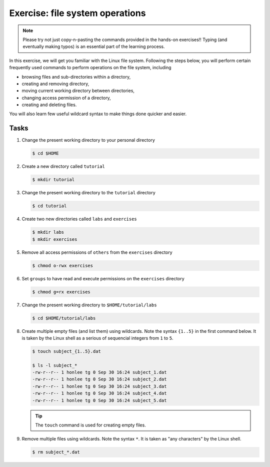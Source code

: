 Exercise: file system operations
********************************

.. note::
    Please try not just copy-n-pasting the commands provided in the hands-on exercises!! Typing (and eventually making typos) is an essential part of the learning process.

In this exercise, we will get you familiar with the Linux file system.  Following the steps below, you will perform certain frequently used commands to perform operations on the file system, including

* browsing files and sub-directories within a directory,
* creating and removing directory,
* moving current working directory between directories,
* changing access permission of a directory,
* creating and deleting files.

You will also learn few useful wildcard syntax to make things done quicker and easier.

Tasks
=====

#. Change the present working directory to your personal directory

   .. code-block:: bash

       $ cd $HOME

#. Create a new directory called ``tutorial``

   .. code-block:: bash

       $ mkdir tutorial

#. Change the present working directory to the ``tutorial`` directory

   .. code-block:: bash

       $ cd tutorial

#. Create two new directories called ``labs`` and ``exercises``

   .. code-block:: bash

       $ mkdir labs
       $ mkdir exercises

#. Remove all access permissions of ``others`` from the ``exercises`` directory

   .. code-block:: bash

       $ chmod o-rwx exercises

#. Set ``groups`` to have read and execute permissions on the ``exercises`` directory

   .. code-block:: bash

       $ chmod g=rx exercises

#. Change the present working directory to ``$HOME/tutorial/labs``

   .. code-block:: bash

       $ cd $HOME/tutorial/labs

#. Create multiple empty files (and list them) using wildcards.  Note the syntax ``{1..5}`` in the first command below. It is taken by the Linux shell as a serious of sequencial integers from ``1`` to ``5``.

   .. code-block:: bash

       $ touch subject_{1..5}.dat

       $ ls -l subject_*
       -rw-r--r-- 1 honlee tg 0 Sep 30 16:24 subject_1.dat
       -rw-r--r-- 1 honlee tg 0 Sep 30 16:24 subject_2.dat
       -rw-r--r-- 1 honlee tg 0 Sep 30 16:24 subject_3.dat
       -rw-r--r-- 1 honlee tg 0 Sep 30 16:24 subject_4.dat
       -rw-r--r-- 1 honlee tg 0 Sep 30 16:24 subject_5.dat

   .. Tip::
       The ``touch`` command is used for creating empty files.

#. Remove multiple files using wildcards.  Note the syntax ``*``.  It is taken as "any characters" by the Linux shell.

   .. code-block:: bash

       $ rm subject_*.dat
